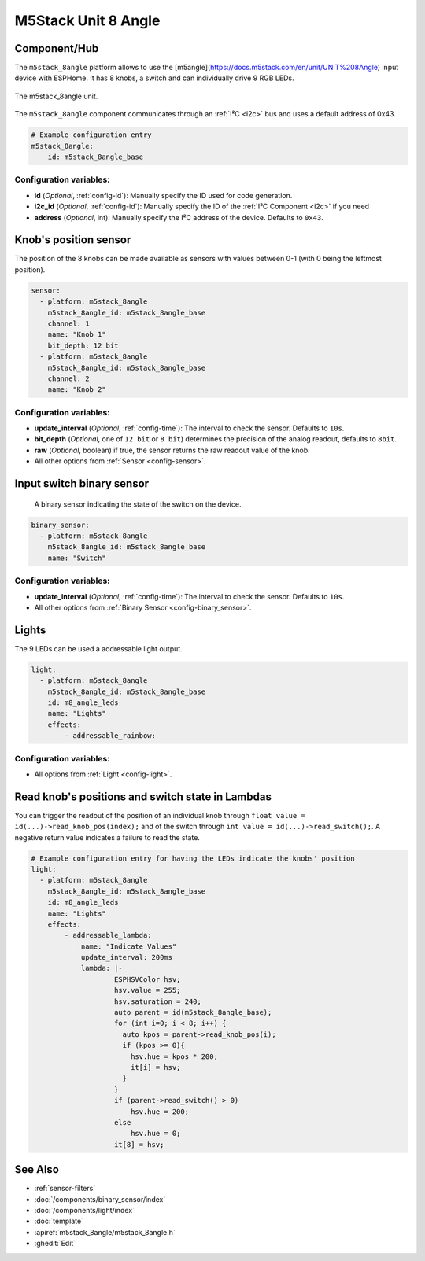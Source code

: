 M5Stack Unit 8 Angle
====================

.. seo::
    :description: Setting up the M5Stack Unit 8 Angle input device with 8 knobs.
    :image: m5stack_8angle.png

Component/Hub
-------------

The ``m5stack_8angle`` platform allows to use the [m5angle](https://docs.m5stack.com/en/unit/UNIT%208Angle) input device with ESPHome.
It has 8 knobs, a switch and can individually drive 9 RGB LEDs.

.. figure:: images/m5stack_8angle.jpg
    :align: center
    :width: 75.0%

    The m5stack_8angle unit.

The ``m5stack_8angle`` component communicates through an :ref:`I²C <i2c>` bus and uses a default address of 0x43.

.. code-block:: yaml

    # Example configuration entry
    m5stack_8angle:
        id: m5stack_8angle_base

Configuration variables:
************************

- **id** (*Optional*, :ref:`config-id`): Manually specify the ID used for code generation.
- **i2c_id** (*Optional*, :ref:`config-id`): Manually specify the ID of the :ref:`I²C Component <i2c>` if you need
- **address** (*Optional*, int): Manually specify the I²C address of the device. Defaults to ``0x43``.


Knob's position sensor
----------------------

The position of the 8 knobs can be made available as sensors with values between 0-1 (with 0 being the leftmost position).

.. code-block:: yaml

    sensor:
      - platform: m5stack_8angle
        m5stack_8angle_id: m5stack_8angle_base
        channel: 1
        name: "Knob 1"
        bit_depth: 12 bit
      - platform: m5stack_8angle
        m5stack_8angle_id: m5stack_8angle_base
        channel: 2
        name: "Knob 2"

Configuration variables:
************************

- **update_interval** (*Optional*, :ref:`config-time`): The interval to check the sensor. Defaults to ``10s``.
- **bit_depth** (*Optional*, one of ``12 bit`` or ``8 bit``) determines the precision of the analog readout, defaults to ``8bit``.
- **raw** (*Optional*, boolean) if true, the sensor returns the raw readout value of the knob.
- All other options from :ref:`Sensor <config-sensor>`.


Input switch binary sensor
--------------------------

 A binary sensor indicating the state of the switch on the device.

.. code-block:: yaml

    binary_sensor:
      - platform: m5stack_8angle
        m5stack_8angle_id: m5stack_8angle_base
        name: "Switch"

Configuration variables:
************************

- **update_interval** (*Optional*, :ref:`config-time`): The interval to check the sensor. Defaults to ``10s``.
- All other options from :ref:`Binary Sensor <config-binary_sensor>`.


Lights
------
The 9 LEDs can be used a addressable light output.

.. code-block:: yaml

    light:
      - platform: m5stack_8angle
        m5stack_8angle_id: m5stack_8angle_base
        id: m8_angle_leds
        name: "Lights"
        effects:
            - addressable_rainbow:

Configuration variables:
************************
- All options from :ref:`Light <config-light>`.
   

Read knob's positions and switch state in Lambdas
-------------------------------------------------

You can trigger the readout of the position of an individual knob through ``float value = id(...)->read_knob_pos(index);`` and of the switch through ``int value = id(...)->read_switch();``.
A negative return value indicates a failure to read the state.

.. code-block:: yaml

    # Example configuration entry for having the LEDs indicate the knobs' position
    light:
      - platform: m5stack_8angle
        m5stack_8angle_id: m5stack_8angle_base
        id: m8_angle_leds
        name: "Lights"
        effects:
            - addressable_lambda:
                name: "Indicate Values"
                update_interval: 200ms
                lambda: |-
                        ESPHSVColor hsv;
                        hsv.value = 255;
                        hsv.saturation = 240;
                        auto parent = id(m5stack_8angle_base);
                        for (int i=0; i < 8; i++) {
                          auto kpos = parent->read_knob_pos(i);
                          if (kpos >= 0){
                            hsv.hue = kpos * 200; 
                            it[i] = hsv;
                          }
                        }
                        if (parent->read_switch() > 0)
                            hsv.hue = 200;
                        else
                            hsv.hue = 0;
                        it[8] = hsv;

See Also
--------

- :ref:`sensor-filters`
- :doc:`/components/binary_sensor/index`
- :doc:`/components/light/index`
- :doc:`template`
- :apiref:`m5stack_8angle/m5stack_8angle.h`
- :ghedit:`Edit`
